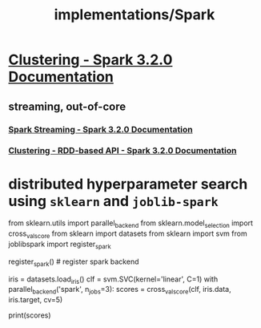 #+TITLE: implementations/Spark

* [[https://spark.apache.org/docs/latest/ml-clustering.html][Clustering - Spark 3.2.0 Documentation]]

** streaming, out-of-core
*** [[https://spark.apache.org/docs/latest/streaming-programming-guide.html#initializing][Spark Streaming - Spark 3.2.0 Documentation]]

*** [[https://spark.apache.org/docs/latest/mllib-clustering.html#streaming-k-means][Clustering - RDD-based API - Spark 3.2.0 Documentation]]

* distributed hyperparameter search using =sklearn= and =joblib-spark=
:PROPERTIES:
:SOURCE: https://stackoverflow.com/questions/38187637/integrating-scikit-learn-with-pyspark
:END:
#+begin_example python
from sklearn.utils import parallel_backend
from sklearn.model_selection import cross_val_score
from sklearn import datasets
from sklearn import svm
from joblibspark import register_spark

register_spark() # register spark backend

iris = datasets.load_iris()
clf = svm.SVC(kernel='linear', C=1)
with parallel_backend('spark', n_jobs=3):
  scores = cross_val_score(clf, iris.data, iris.target, cv=5)

print(scores)
#+end_example

